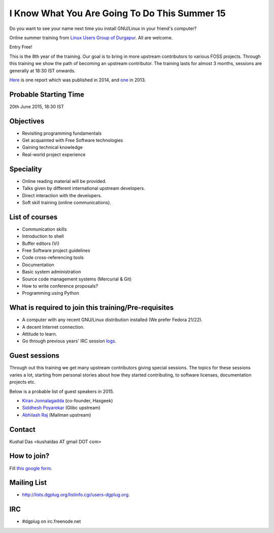 I Know What You Are Going To Do This Summer 15
==============================================

Do you want to see your name next time you install GNU/Linux in your friend's computer?

Online summer training from `Linux Users Group of Durgapur <http://dgplug.org>`_. All are welcome.

Entry Free!

This is the 8th year of the training. Our goal is to bring in more upstream contributors to various
FOSS projects. Through this training we show the path of becoming an upstream contributor. The training
lasts for almost 3 months, sessions are generally at 18:30 IST onwards.

`Here <http://opensource.com/life/14/6/enroll-now-free-online-open-source-programming-classes>`_ is one report
which was published in 2014, and `one <http://opensource.com/life/13/6/learning-program-open-source-way>`_ in 2013.

Probable Starting Time
----------------------

20th June 2015, 18:30 IST

Objectives
----------

- Revisiting programming fundamentals
- Get acquainted with Free Software technologies
- Gaining technical knowledge
- Real-world project experience

Speciality
----------

- Online reading material will be provided.
- Talks given by different international upstream developers.
- Direct interaction with the developers.
- Soft skill training (online communications).

List of courses
---------------

- Communication skills
- Introduction to shell
- Buffer editors (Vi)
- Free Software project guidelines
- Code cross-referencing tools
- Documentation
- Basic system administration
- Source code management systems (Mercurial & Git)
- How to write conference proposals?
- Programming using Python

What is required to join this training/Pre-requisites
-----------------------------------------------------

- A computer with any recent GNU/Linux distribution installed (We prefer Fedora 21/22).
- A decent Internet connection.
- Attitude to learn.
- Go through previous years' IRC session `logs <http://dgplug.org/irclogs/>`_.

Guest sessions
---------------

Through out this training we get many upstream contributors giving special sessions. The topics
for these sessions varies a lot, starting from personal stories about how they started contributing, to
software licenses, documentation projects etc.

Below is a probable list of guest speakers in 2015.

- `Kiran Jonnalagadda <https://twitter.com/jackerhack>`_ (co-founder, Hasgeek)
- `Siddhesh Poyarekar <https://twitter.com/siddhesh_p>`_ (Glibc upstream)
- `Abhilash Raj <https://twitter.com/_maxking_>`_ (Mailman upstream)

Contact
-------
Kushal Das <kushaldas AT gmail DOT com>


How to join?
------------

Fill `this google form <http://goo.gl/forms/aCjNPr7qWF>`_.

Mailing List
------------

- http://lists.dgplug.org/listinfo.cgi/users-dgplug.org.

IRC
---

- #dgplug on irc.freenode.net


